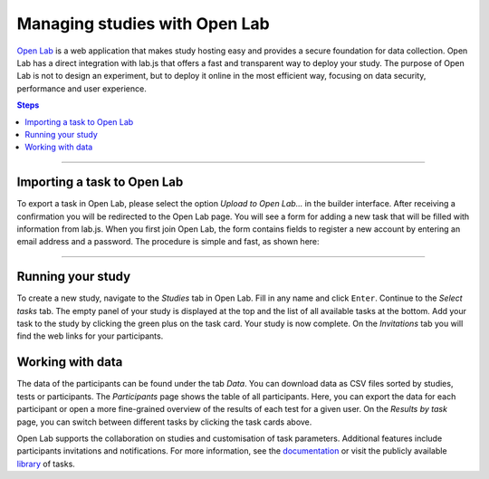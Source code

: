 .. _tutorial/deploy/third-party/openlab:

Managing studies with Open Lab
==========================

`Open Lab`_ is a web application that makes study hosting easy and provides a secure foundation for data collection.
Open Lab has a direct integration with lab.js that offers a fast and transparent way to deploy your study.
The purpose of Open Lab is not to design an experiment, but to deploy it online in the most efficient way, focusing on data security, performance and user experience.

.. _Open Lab: https://open-lab.online

.. contents:: Steps
  :local:

----

Importing a task to Open Lab
--------------------------

To export a task in Open Lab, please select the option *Upload to Open Lab...* in the builder interface.
After receiving a confirmation you will be redirected to the Open Lab page.
You will see a form for adding a new task that will be filled with information from lab.js.
When you first join Open Lab, the form contains fields to register a new account by entering an email address and a password.
The procedure is simple and fast, as shown here:

.. video:: 3c-openlab/1-upload_test.webm

----

Running your study
---------------------

To create a new study, navigate to the *Studies* tab in Open Lab.
Fill in any name and click ``Enter``.
Continue to the *Select tasks* tab.
The empty panel of your study is displayed at the top and the list of all available tasks at the bottom.
Add your task to the study by clicking the green plus on the task card.
Your study is now complete.
On the *Invitations* tab you will find the web links for your participants.

.. video:: 3c-openlab/2-create_study.webm

Working with data
---------------------

The data of the participants can be found under the tab *Data*.
You can download data as CSV files sorted by studies, tests or participants.
The *Participants* page shows the table of all participants.
Here, you can export the data for each participant or open a more fine-grained overview of the results of each test for a given user.
On the *Results by task* page, you can switch between different tasks by clicking the task cards above.

Open Lab supports the collaboration on studies and customisation of task parameters.
Additional features include participants invitations and notifications.
For more information, see the `documentation`_ or visit the publicly available `library`_ of tasks.

.. _documentation: https://open-lab.online/docs/intro
.. _library: https://open-lab.online/listing
